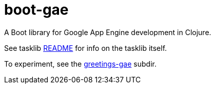 = boot-gae

A Boot library for Google App Engine development in Clojure.

See tasklib link:tasklib/README.adoc[README] for info on the tasklib itself.

To experiment, see the link:greetings-gae/README.adoc[greetings-gae] subdir.
